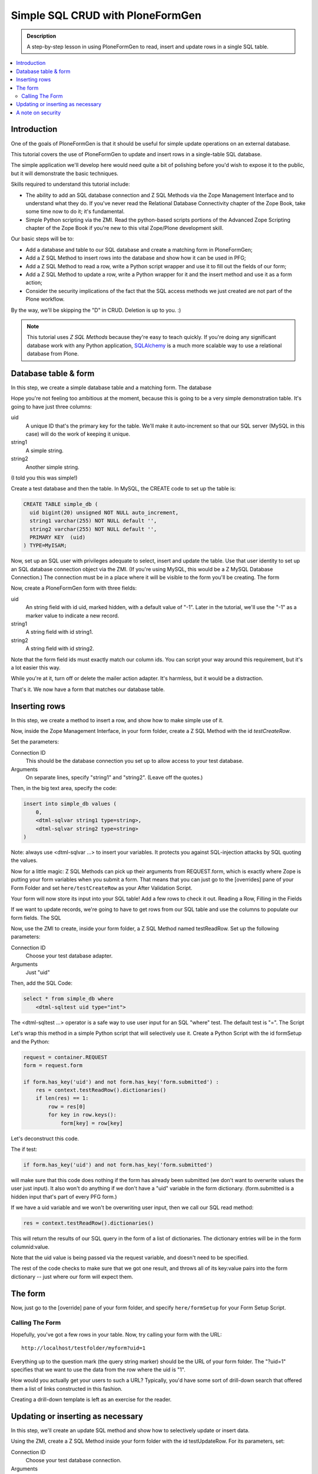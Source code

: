 =================================
Simple SQL CRUD with PloneFormGen
=================================

.. admonition:: Description

    A step-by-step lesson in using PloneFormGen to read, insert and update rows in a single SQL table.

.. contents:: :local:

Introduction
============

One of the goals of PloneFormGen is that it should be useful for simple update operations on an external database.

This tutorial covers the use of PloneFormGen to update and insert rows in a single-table SQL database.

The simple application we'll develop here would need quite a bit of polishing before you'd wish to expose it to the public, but it will demonstrate the basic techniques.

Skills required to understand this tutorial include:

* The ability to add an SQL database connection and Z SQL Methods via the Zope Management Interface and to understand what they do. If you've never read the Relational Database Connectivity chapter of the Zope Book, take some time now to do it; it's fundamental.

* Simple Python scripting via the ZMI. Read the python-based scripts portions of the Advanced Zope Scripting chapter of the Zope Book if you're new to this vital Zope/Plone development skill.

Our basic steps will be to:

* Add a database and table to our SQL database and create a matching form in PloneFormGen;

* Add a Z SQL Method to insert rows into the database and show how it can be used in PFG;

* Add a Z SQL Method to read a row, write a Python script wrapper and use it to fill out the fields of our form;

* Add a Z SQL Method to update a row, write a Python wrapper for it and the insert method and use it as a form action;

* Consider the security implications of the fact that the SQL access methods we just created are not part of the Plone workflow.

By the way, we'll be skipping the "D" in CRUD. Deletion is up to you. :)

.. note::

    This tutorial uses *Z SQL Methods* because they're easy to teach quickly. If you're doing any significant database work with any Python application, `SQLAlchemy <http://www.sqlalchemy.org>`_ is a much more scalable way to use a relational database from Plone.

Database table & form
=====================

In this step, we create a simple database table and a matching form.
The database

Hope you're not feeling too ambitious at the moment, because this is going to be a very simple demonstration table. It's going to have just three columns:

uid
    A unique ID that's the primary key for the table. We'll make it auto-increment so that our SQL server (MySQL in this case) will do the work of keeping it unique.

string1
    A simple string.

string2
    Another simple string.


(I told you this was simple!)

Create a test database and then the table. In MySQL, the CREATE code to set up the table is:

.. code-block:: sql

    CREATE TABLE simple_db (
      uid bigint(20) unsigned NOT NULL auto_increment,
      string1 varchar(255) NOT NULL default '',
      string2 varchar(255) NOT NULL default '',
      PRIMARY KEY  (uid)
    ) TYPE=MyISAM;

Now, set up an SQL user with privileges adequate to select, insert and update the table. Use that user identity to set up an SQL database connection object via the ZMI. (If you're using MySQL, this would be a Z MySQL Database Connection.) The connection must be in a place where it will be visible to the form you'll be creating.
The form

Now, create a PloneFormGen form with three fields:

uid
    An string field with id uid, marked hidden, with a default value of "-1". Later in the tutorial, we'll use the "-1" as a marker value to indicate a new record.

string1
    A string field with id string1.

string2
    A string field with id string2.

Note that the form field ids must exactly match our column ids. You can script your way around this requirement, but it's a lot easier this way.

While you're at it, turn off or delete the mailer action adapter. It's harmless, but it would be a distraction.

That's it. We now have a form that matches our database table.

Inserting rows
==============

In this step, we create a method to insert a row, and show how to make simple use of it.

Now, inside the Zope Management Interface, in your form folder, create a Z SQL Method with the id *testCreateRow*.

Set the parameters:

Connection ID
    This should be the database connection you set up to allow access to your test database.
Arguments
    On separate lines, specify "string1" and "string2". (Leave off the quotes.)

Then, in the big text area, specify the code:

.. code-block:: python

    insert into simple_db values (
        0,
        <dtml-sqlvar string1 type=string>,
        <dtml-sqlvar string2 type=string>
    )

Note: always use <dtml-sqlvar ...> to insert your variables. It protects you against SQL-injection attacks by SQL quoting the values.

Now for a little magic: Z SQL Methods can pick up their arguments from REQUEST.form, which is exactly where Zope is putting your form variables when you submit a form. That means that you can just go to the [overrides] pane of your Form Folder and set ``here/testCreateRow`` as your After Validation Script.

Your form will now store its input into your SQL table! Add a few rows to check it out.
Reading a Row, Filling in the Fields

If we want to update records, we're going to have to get rows from our SQL table and use the columns to populate our form fields.
The SQL

Now, use the ZMI to create, inside your form folder, a Z SQL Method named testReadRow. Set up the following parameters:

Connection ID
    Choose your test database adapter.
Arguments
    Just "uid"

Then, add the SQL Code:

.. code-block:: sql

    select * from simple_db where
        <dtml-sqltest uid type="int">

The <dtml-sqltest ...> operator is a safe way to use user input for an SQL "where" test. The default test is "=".
The Script

Let's wrap this method in a simple Python script that will selectively use it. Create a Python Script with the id formSetup and the Python:

.. code-block:: python

    request = container.REQUEST
    form = request.form

    if form.has_key('uid') and not form.has_key('form.submitted') :
        res = context.testReadRow().dictionaries()
        if len(res) == 1:
            row = res[0]
            for key in row.keys():
                form[key] = row[key]

Let's deconstruct this code.

The if test:

.. code-block:: python

    if form.has_key('uid') and not form.has_key('form.submitted')

will make sure that this code does nothing if the form has already been submitted (we don't want to overwrite values the user just input). It also won't do anything if we don't have a "uid" variable in the form dictionary. (form.submitted is a hidden input that's part of every PFG form.)

If we have a uid variable and we won't be overwriting user input, then we call our SQL read method:

.. code-block:: python

    res = context.testReadRow().dictionaries()

This will return the results of our SQL query in the form of a list of dictionaries. The dictionary entries will be in the form columnid:value.

Note that the uid value is being passed via the request variable, and doesn't need to be specified.

The rest of the code checks to make sure that we got one result, and throws all of its key:value pairs into the form dictionary -- just where our form will expect them.

The form
========

Now, just go to the [override] pane of your form folder, and specify ``here/formSetup`` for your Form Setup Script.

Calling The Form
----------------

Hopefully, you've got a few rows in your table. Now, try calling your form with the URL::

    http://localhost/testfolder/myform?uid=1

Everything up to the question mark (the query string marker) should be the URL of your form folder. The "?uid=1" specifies that we want to use the data from the row where the uid is "1".

How would you actually get your users to such a URL? Typically, you'd have some sort of drill-down search that offered them a list of links constructed in this fashion.

Creating a drill-down template is left as an exercise for the reader.

Updating or inserting as necessary
==================================

In this step, we'll create an update SQL method and show how to selectively update or insert data.

Using the ZMI, create a Z SQL Method inside your form folder with the id testUpdateRow. For its parameters, set:


Connection ID
    Choose your test database connection.
Arguments
    Add "uid", "string1" and "string2" on separate lines, without quotes.

Then, specify the SQL code:

.. code-block:: sql

    UPDATE simple_db
    SET
        <dtml-sqltest string1 type="string">,
        <dtml-sqltest string2 type="string">
    WHERE <dtml-sqltest uid type="int">

Notice the use <dtml-sqltest ...> for the SQL set id=value lines. This is just a hack that uses sqltest where we could have instead written lines like "string1=<dtml-sqlvar string1 type=string>".

Now, we've got to solve a simple problem. How do we update our table under some circumstances, and insert new values under others?

Remember how we set "-1" as the default value of our hidden "uid" form field? If we've read a record, uid will have changed to match a real row. If it's "-1", that means that we started with a clean form rather than values read from a table row.

Let's use that knowledge in a simple switchboard script with the id doUpdateInsert:

.. code-block:: python

    request = container.REQUEST
    form = request.form

    if int(form.get('uid', '-1')) >= 0:
        # we have a real uid, so update
        context.testUpdateRow()
    else:
        context.testCreateRow()

Now, go to the [overrides] pane of your form folder and set ``here/doUpdateInsert`` as the *AfterValidationScript*.

.. Note:: Believe it or not ... you're done.

Time to go back and repeat the process with your own table. Don't forget to add lots of sanity-checking code along the way.

A note on security
==================

It takes extra steps to secure a database connection and SQL methods.

If this is the first time you've worked with a Zope database connection, there's an important security point you may not have considered:

.. warning::

    Zope Database Connections and Z SQL Methods are not part of the Plone workflow.

This means that you may not depend on the Plone content workflow to provide security for these connections and methods. You must use the Zope security mechanisms directly to control access.

This is also true of Python scripts and other Zope-level objects you might create via the ZMI. But Zope provides a safety net of security for most of those. There is no such automatic safety net for external RDBMS access methods.

The easiest way to do this is to use the ZMI to visit the top-most folder of your form and use the Security tab to customize security. Look in particular for the Use Database Methods permission, and make sure it is not extended to any user role that should not have a right to read or update your external database.
